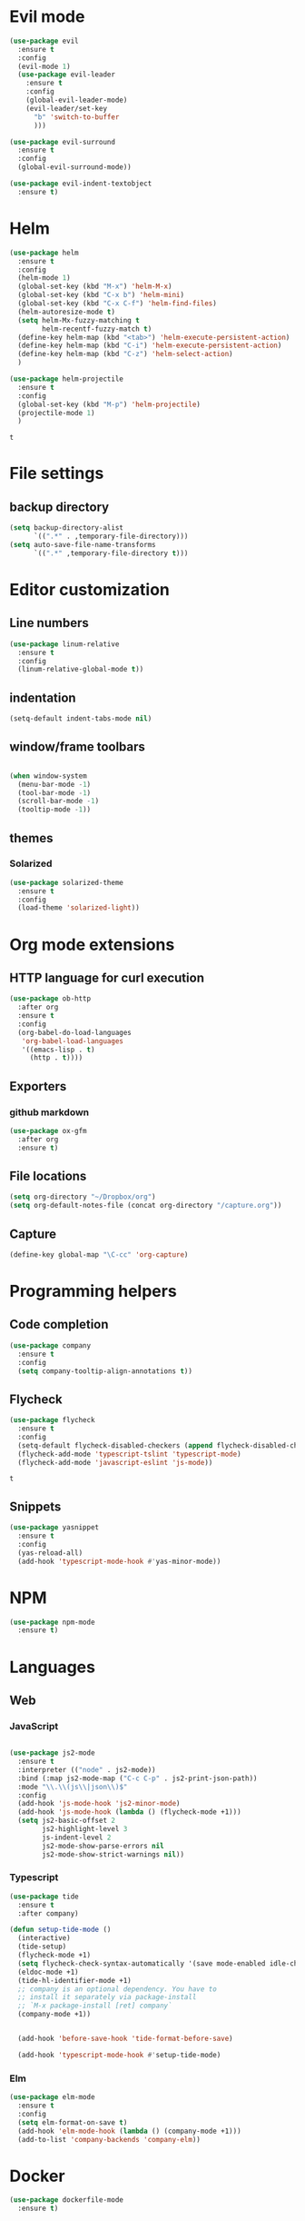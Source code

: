 * Evil mode
  #+BEGIN_SRC emacs-lisp
(use-package evil
  :ensure t
  :config
  (evil-mode 1)
  (use-package evil-leader
    :ensure t
    :config
    (global-evil-leader-mode)
    (evil-leader/set-key
      "b" 'switch-to-buffer
      )))

(use-package evil-surround
  :ensure t
  :config
  (global-evil-surround-mode))

(use-package evil-indent-textobject
  :ensure t)

  #+END_SRC

* Helm
  #+BEGIN_SRC emacs-lisp
(use-package helm
  :ensure t
  :config
  (helm-mode 1)
  (global-set-key (kbd "M-x") 'helm-M-x)
  (global-set-key (kbd "C-x b") 'helm-mini)
  (global-set-key (kbd "C-x C-f") 'helm-find-files)
  (helm-autoresize-mode t)
  (setq helm-Mx-fuzzy-matching t
        helm-recentf-fuzzy-match t)
  (define-key helm-map (kbd "<tab>") 'helm-execute-persistent-action)
  (define-key helm-map (kbd "C-i") 'helm-execute-persistent-action)
  (define-key helm-map (kbd "C-z") 'helm-select-action)
  )

(use-package helm-projectile
  :ensure t
  :config
  (global-set-key (kbd "M-p") 'helm-projectile)
  (projectile-mode 1)
  )
  #+END_SRC

  #+RESULTS:
  : t
  
* File settings

** backup directory
#+BEGIN_SRC emacs-lisp
(setq backup-directory-alist
      `((".*" . ,temporary-file-directory)))
(setq auto-save-file-name-transforms
      `((".*" ,temporary-file-directory t)))
#+END_SRC

* Editor customization

** Line numbers
   #+BEGIN_SRC emacs-lisp
     (use-package linum-relative
       :ensure t
       :config
       (linum-relative-global-mode t))
   #+END_SRC
   
** indentation
   #+BEGIN_SRC emacs-lisp
     (setq-default indent-tabs-mode nil)
   #+END_SRC
   
** window/frame toolbars
   #+BEGIN_SRC emacs-lisp
   
     (when window-system
       (menu-bar-mode -1)
       (tool-bar-mode -1) 
       (scroll-bar-mode -1)
       (tooltip-mode -1))

   #+END_SRC

** themes

*** Solarized
#+BEGIN_SRC  emacs-lisp
  (use-package solarized-theme
    :ensure t
    :config
    (load-theme 'solarized-light))
#+END_SRC

* Org mode extensions

** HTTP language for curl execution
   #+BEGIN_SRC emacs-lisp
     (use-package ob-http
       :after org
       :ensure t
       :config
       (org-babel-do-load-languages
        'org-babel-load-languages
        '((emacs-lisp . t)
          (http . t))))
   #+END_SRC
   
   
** Exporters

*** github markdown
    #+BEGIN_SRC emacs-lisp
      (use-package ox-gfm
        :after org
        :ensure t)
    #+END_SRC
    
** File locations
   #+BEGIN_SRC emacs-lisp
     (setq org-directory "~/Dropbox/org")
     (setq org-default-notes-file (concat org-directory "/capture.org"))
   #+END_SRC
   
** Capture
   #+BEGIN_SRC emacs-lisp
     (define-key global-map "\C-cc" 'org-capture)
   #+END_SRC
 
* Programming helpers
  
** Code completion

   #+BEGIN_SRC emacs-lisp
     (use-package company
       :ensure t
       :config
       (setq company-tooltip-align-annotations t))
   #+END_SRC

** Flycheck
   #+BEGIN_SRC emacs-lisp
          (use-package flycheck
            :ensure t
            :config
            (setq-default flycheck-disabled-checkers (append flycheck-disabled-checkers '(javascript-jshint)))
            (flycheck-add-mode 'typescript-tslint 'typescript-mode)
            (flycheck-add-mode 'javascript-eslint 'js-mode))
   #+END_SRC

   #+RESULTS:
   : t
   
** Snippets
   
   #+BEGIN_SRC emacs-lisp
     (use-package yasnippet
       :ensure t
       :config
       (yas-reload-all)
       (add-hook 'typescript-mode-hook #'yas-minor-mode))
   #+END_SRC

   
* NPM
#+BEGIN_SRC emacs-lisp
  (use-package npm-mode
    :ensure t)

#+END_SRC

#+RESULTS:

* Languages

** Web
   
*** JavaScript

    #+BEGIN_SRC emacs-lisp

      (use-package js2-mode
        :ensure t
        :interpreter (("node" . js2-mode))
        :bind (:map js2-mode-map ("C-c C-p" . js2-print-json-path))
        :mode "\\.\\(js\\|json\\)$"
        :config
        (add-hook 'js-mode-hook 'js2-minor-mode)
        (add-hook 'js-mode-hook (lambda () (flycheck-mode +1)))
        (setq js2-basic-offset 2
              js2-highlight-level 3
              js-indent-level 2
              js2-mode-show-parse-errors nil
              js2-mode-show-strict-warnings nil))
    
    #+END_SRC

    #+RESULTS:

*** Typescript
    #+BEGIN_SRC emacs-lisp
      (use-package tide
        :ensure t
        :after company)

      (defun setup-tide-mode ()
        (interactive)
        (tide-setup)
        (flycheck-mode +1)
        (setq flycheck-check-syntax-automatically '(save mode-enabled idle-change))
        (eldoc-mode +1)
        (tide-hl-identifier-mode +1)
        ;; company is an optional dependency. You have to
        ;; install it separately via package-install
        ;; `M-x package-install [ret] company`
        (company-mode +1))

    
        (add-hook 'before-save-hook 'tide-format-before-save)

        (add-hook 'typescript-mode-hook #'setup-tide-mode)
    #+END_SRC

*** Elm
#+BEGIN_SRC emacs-lisp
  (use-package elm-mode
    :ensure t
    :config
    (setq elm-format-on-save t)
    (add-hook 'elm-mode-hook (lambda () (company-mode +1)))
    (add-to-list 'company-backends 'company-elm))
#+END_SRC

#+RESULTS:
: t

    
* Docker
#+BEGIN_SRC emacs-lisp
  (use-package dockerfile-mode
    :ensure t)
#+END_SRC

#+RESULTS:

* Random fun stuff
  #+BEGIN_SRC emacs-lisp
  (use-package nyan-mode
    :ensure t
    :config
    (nyan-mode t))
  #+END_SRC
  
